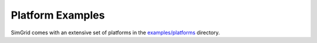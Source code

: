 .. raw:: html

   <object id="TOC" data="graphical-toc.svg" width="100%" type="image/svg+xml"></object>
   <script>
   window.onload=function() { // Wait for the SVG to be loaded before changing it
     var elem=document.querySelector("#TOC").contentDocument.getElementById("ExamplesBox")
     elem.style="opacity:0.93999999;fill:#ff0000;fill-opacity:0.1;stroke:#000000;stroke-width:0.35277778;stroke-linecap:round;stroke-linejoin:round;stroke-miterlimit:4;stroke-dasharray:none;stroke-dashoffset:0;stroke-opacity:1";
   }
   </script>
   <br/>
   <br/>

.. _platform_examples:
   
Platform Examples
=================

SimGrid comes with an extensive set of platforms in the
`examples/platforms <https://framagit.org/simgrid/simgrid/tree/master/examples/platforms>`_
directory.

.. todo:: Write this page of the manual.

   Gather here the examples described elsewhere in the doc (SMPI tutorial, Platform intro), and describe the other ones.
   
